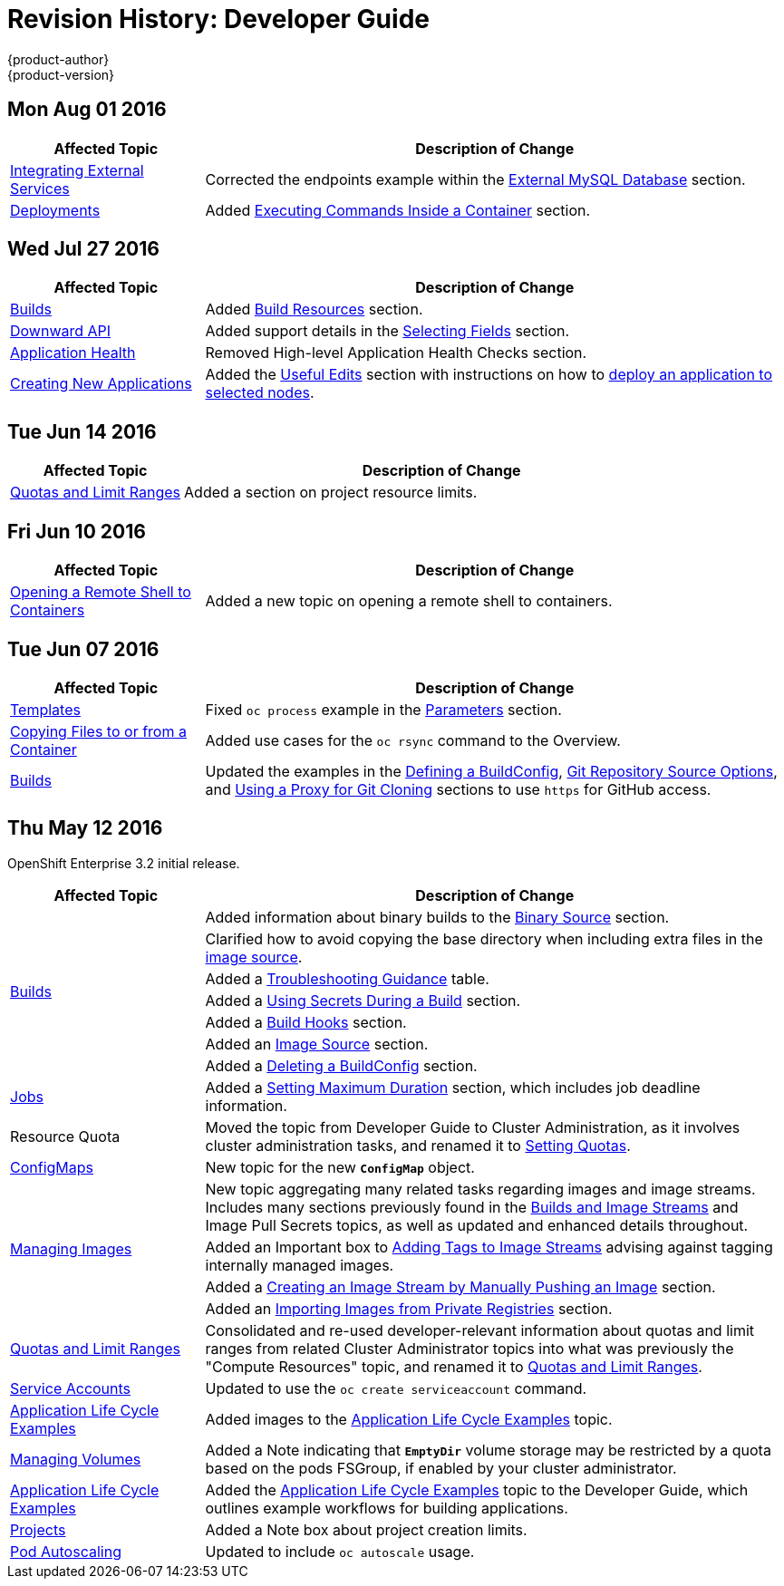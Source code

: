 [[dev-guide-revhistory-dev-guide]]
= Revision History: Developer Guide
{product-author}
{product-version}
:data-uri:
:icons:
:experimental:

== Mon Aug 01 2016

// tag::dev_guide_mon_aug_01_2016[]
[cols="1,3",options="header"]
|===

|Affected Topic |Description of Change
//Mon Aug 01 2016

|xref:../dev_guide/integrating_external_services.adoc#dev-guide-integrating-external-services[Integrating External Services]
|Corrected the endpoints example within the xref:../dev_guide/integrating_external_services.adoc#external-mysql-database[External MySQL Database] section.

|xref:../dev_guide/deployments.adoc#dev-guide-deployments[Deployments]
|Added xref:../dev_guide/deployments.adoc#executing-commands-inside-a-container-deployments[Executing Commands Inside a Container] section.

|===

// end::dev_guide_mon_aug_01_2016[]

// do-release: revhist-tables
== Wed Jul 27 2016

// tag::dev_guide_wed_jul_27_2016[]
[cols="1,3",options="header"]
|===

|Affected Topic |Description of Change
//Wed Jul 27 2016
|xref:../dev_guide/builds.adoc#dev-guide-builds[Builds]
|Added xref:../dev_guide/builds.adoc#build-resources[Build Resources] section.

|xref:../dev_guide/downward_api.adoc#dev-guide-downward-api[Downward API]
|Added support details in the xref:../dev_guide/downward_api.html#selecting-fields[Selecting Fields] section.

|xref:../dev_guide/application_health.adoc#dev-guide-application-health[Application Health]
|Removed High-level Application Health Checks section.

|xref:../dev_guide/new_app.adoc#dev-guide-new-app[Creating New Applications]
|Added the xref:../dev_guide/new_app.adoc#useful-edits[Useful Edits] section with instructions on how to xref:../dev_guide/new_app.adoc#new-app-deploy-selected-nodes[deploy an application to selected nodes].

|===

// end::dev_guide_wed_jul_27_2016[]
== Tue Jun 14 2016

// tag::dev_guide_tue_jun_14_2016[]
[cols="1,3",options="header"]
|===

|Affected Topic |Description of Change
//Tue Jun 14 2016

|xref:../dev_guide/compute_resources.adoc#dev-guide-compute-resources[Quotas and Limit Ranges]
|Added a section on project resource limits.

|===

// end::dev_guide_tue_jun_14_2016[]


== Fri Jun 10 2016

// tag::dev_guide_fri_jun_10_2016[]
[cols="1,3",options="header"]
|===

|Affected Topic |Description of Change
//Fri Jun 10 2016
|xref:../dev_guide/ssh_environment.adoc#dev-guide-ssh-environment[Opening a Remote Shell to Containers]
|Added a new topic on opening a remote shell to containers.

|===

// end::dev_guide_fri_jun_10_2016[]
== Tue Jun 07 2016

// tag::dev_guide_tue_jun_07_2016[]
[cols="1,3",options="header"]
|===

|Affected Topic |Description of Change
//Tue Jun 07 2016
|xref:../dev_guide/templates.adoc#dev-guide-templates[Templates]
|Fixed `oc process` example in the xref:../dev_guide/templates.adoc#templates-parameters[Parameters] section.
|xref:../dev_guide/copy_files_to_container.adoc#dev-guide-copy-files-to-container[Copying Files to or from a Container]
|Added use cases for the `oc rsync` command to the Overview.

n|xref:../dev_guide/builds.adoc#dev-guide-builds[Builds]
|Updated the examples in the xref:../dev_guide/builds.adoc#defining-a-buildconfig[Defining a BuildConfig], xref:../dev_guide/builds.adoc#source-code[Git Repository Source Options], and xref:../dev_guide/builds.adoc#using-a-proxy-for-git-cloning[Using a Proxy for Git Cloning] sections to use `https` for GitHub access.



|===

// end::dev_guide_tue_jun_07_2016[]
== Thu May 12 2016

OpenShift Enterprise 3.2 initial release.

// tag::dev_guide_thu_may_12_2016[]
[cols="1,3",options="header"]
|===

|Affected Topic |Description of Change
//Thu May 12 2016
.7+|xref:../dev_guide/builds.adoc#dev-guide-builds[Builds]
|Added information about binary builds to the xref:../dev_guide/builds.adoc#binary-source[Binary Source] section.
|Clarified how to avoid copying the base directory when including extra files in the xref:../dev_guide/builds.adoc#image-source[image source].
|Added a xref:../dev_guide/builds.adoc#builds-troubleshooting[Troubleshooting Guidance] table.
|Added a xref:../dev_guide/builds.adoc#using-secrets[Using Secrets During a Build] section.
|Added a xref:../dev_guide/builds.adoc#build-hooks[Build Hooks] section.
|Added an xref:../dev_guide/builds.adoc#image-source[Image Source] section.
|Added a xref:../dev_guide/builds.adoc#deleting-a-buildconfig[Deleting a BuildConfig] section.

|xref:../dev_guide/jobs.adoc#dev-guide-jobs[Jobs]
|Added a xref:../dev_guide/jobs.adoc#jobs-setting-maximum-duration[Setting Maximum Duration] section, which includes job deadline information.

|Resource Quota
|Moved the topic from Developer Guide to Cluster Administration, as it involves
cluster administration tasks, and renamed it to
xref:../admin_guide/quota.adoc#admin-guide-quota[Setting Quotas].

|xref:../dev_guide/configmaps.adoc#dev-guide-configmaps[ConfigMaps]
|New topic for the new `*ConfigMap*` object.

.4+|xref:../dev_guide/managing_images.adoc#dev-guide-managing-images[Managing Images]
|New topic aggregating many related tasks regarding images and image streams. Includes many sections previously found in the xref:../architecture/core_concepts/builds_and_image_streams.adoc#architecture-core-concepts-builds-and-image-streams[Builds and Image Streams] and Image Pull Secrets topics, as well as updated and enhanced details throughout.
|Added an Important box to xref:../dev_guide/managing_images.adoc#adding-tag[Adding Tags to Image Streams] advising against tagging internally managed images.
|Added a xref:../dev_guide/managing_images.adoc#creating-an-image-stream-by-manually-pushing-an-image[Creating an Image Stream by Manually Pushing an Image] section.
|Added an xref:../dev_guide/managing_images.adoc#private-registries[Importing Images from Private Registries] section.

|xref:../dev_guide/compute_resources.adoc#dev-guide-compute-resources[Quotas and Limit Ranges]
|Consolidated and re-used developer-relevant information about quotas and limit
ranges from related Cluster Administrator topics into what was previously the
"Compute Resources" topic, and renamed it to
xref:../dev_guide/compute_resources.adoc#dev-guide-compute-resources[Quotas and Limit Ranges].

|xref:../dev_guide/service_accounts.adoc#dev-guide-service-accounts[Service Accounts]
|Updated to use the `oc create serviceaccount` command.

|xref:../dev_guide/application_lifecycle.adoc#dev-guide-application-lifecycle[Application Life Cycle Examples]
|Added images to the xref:../dev_guide/application_lifecycle.adoc#dev-guide-application-lifecycle[Application Life Cycle Examples] topic.

|xref:../dev_guide/volumes.adoc#dev-guide-volumes[Managing Volumes]
|Added a Note indicating that `*EmptyDir*` volume storage may be restricted by a quota based on the pods FSGroup, if enabled by your cluster administrator.

|xref:../dev_guide/application_lifecycle.adoc#dev-guide-application-lifecycle[Application Life Cycle Examples]
|Added the xref:../dev_guide/application_lifecycle.adoc#dev-guide-application-lifecycle[Application Life Cycle Examples] topic to the Developer Guide, which outlines example workflows for building applications.

|xref:../dev_guide/projects.adoc#dev-guide-projects[Projects]
|Added a Note box about project creation limits.

|xref:../dev_guide/pod_autoscaling.adoc#dev-guide-pod-autoscaling[Pod Autoscaling]
|Updated to include `oc autoscale` usage.

|===

// end::dev_guide_thu_may_12_2016[]
